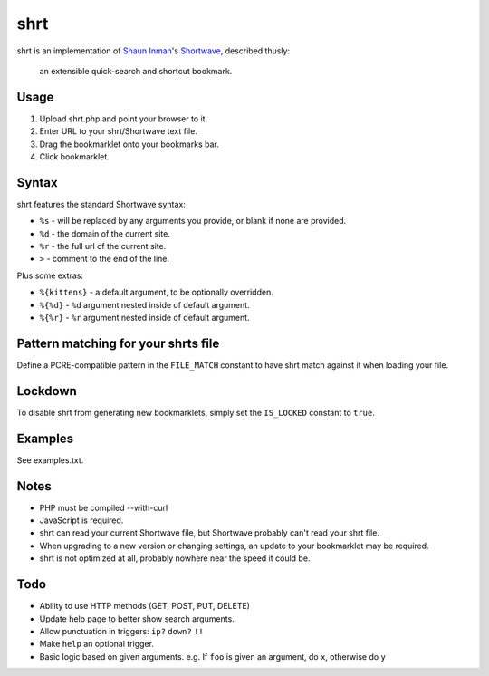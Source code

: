 shrt
====

shrt is an implementation of `Shaun Inman <http://shauninman.com/>`__'s `Shortwave <http://shortwaveapp.com/>`__, described thusly:

    an extensible quick-search and shortcut bookmark.


Usage
-----

1. Upload shrt.php and point your browser to it.  
2. Enter URL to your shrt/Shortwave text file.
3. Drag the bookmarklet onto your bookmarks bar.
4. Click bookmarklet.


Syntax
------

shrt features the standard Shortwave syntax:

* ``%s`` - will be replaced by any arguments you provide, or blank if none are provided.
* ``%d`` - the domain of the current site.
* ``%r`` - the full url of the current site.
* ``>`` - comment to the end of the line.

Plus some extras:

* ``%{kittens}`` - a default argument, to be optionally overridden.
* ``%{%d}`` - ``%d`` argument nested inside of default argument.
* ``%{%r}`` - ``%r`` argument nested inside of default argument.


Pattern matching for your shrts file
------------------------------------

Define a PCRE-compatible pattern in the ``FILE_MATCH`` constant to have shrt match against it when loading your file.



Lockdown
--------

To disable shrt from generating new bookmarklets, simply set the ``IS_LOCKED`` constant to ``true``.


Examples
-----------

See examples.txt.


Notes
-----

* PHP must be compiled --with-curl
* JavaScript is required.
* shrt can read your current Shortwave file, but Shortwave probably can't read your shrt file.
* When upgrading to a new version or changing settings, an update to your bookmarklet may be required.
* shrt is not optimized at all, probably nowhere near the speed it could be.


Todo
----

* Ability to use HTTP methods (GET, POST, PUT, DELETE)
* Update help page to better show search arguments.
* Allow punctuation in triggers: ``ip?`` ``down?`` ``!!``
* Make ``help`` an optional trigger.
* Basic logic based on given arguments. e.g. If  ``foo`` is given an argument, do ``x``, otherwise do ``y``
